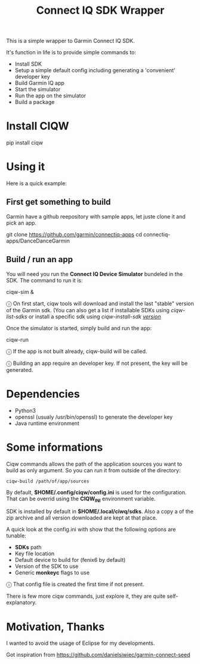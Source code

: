#+TITLE: Connect IQ SDK Wrapper

This is a simple wrapper to Garmin Connect IQ SDK.

It's function in life is to provide simple commands to:

- Install SDK
- Setup a simple default config including generating a 'convenient' developer key
- Build Garmin IQ app
- Start the simulator
- Run the app on the simulator
- Build a package

* Install CIQW

#+begin_example shell
pip install ciqw
#+end_example


*  Using it

Here is a quick example:


** First get something to build

Garmin have a github reepository with sample apps, let juste clone it and pick an app.

#+begin_example shell
git clone https://github.com/garmin/connectiq-apps
cd connectiq-apps/DanceDanceGarmin
#+end_example

** Build / run an app

You will need you run the *Connect IQ Device Simulator* bundeled in the SDK.
The command to run it is:

#+begin_example shell
ciqw-sim &
#+end_example

ⓘ On first start, ciqw tools will download and install the last "stable" version of the Garmin sdk. (You can also get a list if installable SDKs using /ciqw-list-sdks/ or install a specific sdk using /ciqw-install-sdk _version_/

Once the simulator is started, simply build and run the app:

#+begin_example shell
ciqw-run
#+end_example

ⓘ If the app is not built already, ciqw-build will be called.

ⓘ Building an app require an developer key. If not present, the key will be generated.

* Dependencies

- Python3
- openssl (usualy /usr/bin/openssl) to generate the developer key
- Java runtime environment

* Some informations

Ciqw commands allows the path of the application sources you want to build as only argument.
So you can run it from outside of the directory:

#+begin_example
ciqw-build /path/of/app/sources
#+end_example

By default, *$HOME/.config/ciqw/config.ini* is used for the configuration.
That can be overrid using the *CIQW_INI* environment variable.

SDK is installed by default in *$HOME/.local/ciwq/sdks*.
Also a copy a of the zip archive and all version downloaded are kept at that place.

A quick look at the config.ini with show that the following options are tunable:

- *SDKs* path
- Key file location
- Default device to build for (fenix6 by default)
- Version of the SDK to use
- Generic *monkeyc* flags to use

ⓘ That config file is created the first time if not present.

There is few more ciqw commands, just explore it, they are quite self-explanatory.

* Motivation, Thanks

I wanted to avoid the usage of Eclipse for my developments.

Got inspiration from https://github.com/danielsiwiec/garmin-connect-seed
